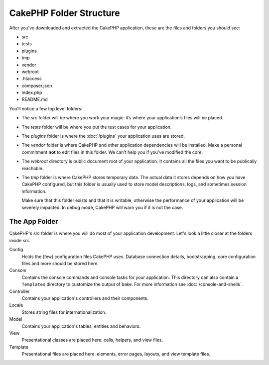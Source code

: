 CakePHP Folder Structure
########################

After you've downloaded and extracted the CakePHP application, these are the files
and folders you should see:

- src
- tests
- plugins
- tmp
- vendor
- webroot
- .htaccess
- composer.json
- index.php
- README.md

You'll notice a few top level folders:

- The *src* folder will be where you work your magic: it’s where
  your application’s files will be placed.
- The *tests* folder will be where you put the test cases for your application.
- The *plugins* folder is where the :doc:`/plugins` your application uses are stored.
- The *vendor* folder is where CakePHP and other application dependencies will
  be installed. Make a personal commitment **not** to edit files in this folder.
  We can’t help you if you’ve modified the core.
- The *webroot* directory is public document root of your application. It
  contains all the files you want to be publically reachable.
- The *tmp* folder is where CakePHP stores temporary data. The actual data it
  stores depends on how you have CakePHP configured, but this folder
  is usually used to store model descriptions, logs, and sometimes
  session information.

  Make sure that this folder exists and that it is writable,
  otherwise the performance of your application will be severely
  impacted. In debug mode, CakePHP will warn you if it is not the
  case.

The App Folder
==============

CakePHP's *src* folder is where you will do most of your application
development. Let's look a little closer at the folders inside
*src*.

Config
    Holds the (few) configuration files CakePHP uses. Database
    connection details, bootstrapping, core configuration files and
    more should be stored here.
Console
    Contains the console commands and console tasks for your application.
    This directory can also contain a ``Templates`` directory to customize the
    output of bake. For more information see :doc:`/console-and-shells`.
Controller
    Contains your application's controllers and their components.
Locale
    Stores string files for internationalization.
Model
    Contains your application's tables, entities and behaviors.
View
    Presentational classes are placed here: cells, helpers, and view files.
Template
    Presentational files are placed here: elements, error pages,
    layouts, and view template files.


.. meta::
    :title lang=en: CakePHP Folder Structure
    :keywords lang=en: internal libraries,core configuration,model descriptions,external vendors,connection details,folder structure,party libraries,personal commitment,database connection,internationalization,configuration files,folders,application development,readme,lib,configured,logs,config,third party,cakephp
